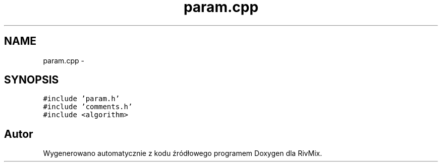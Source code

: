 .TH "param.cpp" 3 "Pn, 11 sty 2016" "Version 15.1" "RivMix" \" -*- nroff -*-
.ad l
.nh
.SH NAME
param.cpp \- 
.SH SYNOPSIS
.br
.PP
\fC#include 'param\&.h'\fP
.br
\fC#include 'comments\&.h'\fP
.br
\fC#include <algorithm>\fP
.br

.SH "Autor"
.PP 
Wygenerowano automatycznie z kodu źródłowego programem Doxygen dla RivMix\&.
